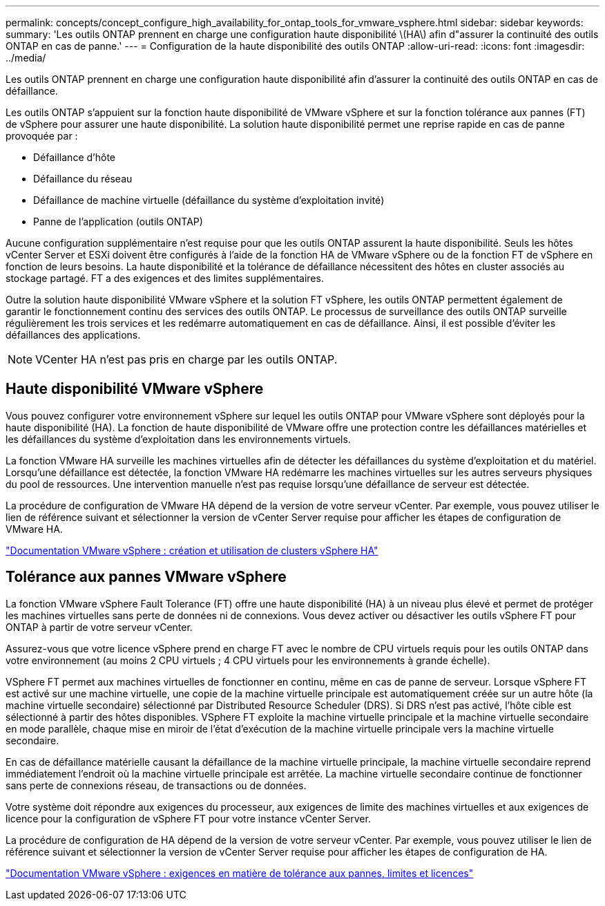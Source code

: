 ---
permalink: concepts/concept_configure_high_availability_for_ontap_tools_for_vmware_vsphere.html 
sidebar: sidebar 
keywords:  
summary: 'Les outils ONTAP prennent en charge une configuration haute disponibilité \(HA\) afin d"assurer la continuité des outils ONTAP en cas de panne.' 
---
= Configuration de la haute disponibilité des outils ONTAP
:allow-uri-read: 
:icons: font
:imagesdir: ../media/


[role="lead"]
Les outils ONTAP prennent en charge une configuration haute disponibilité afin d'assurer la continuité des outils ONTAP en cas de défaillance.

Les outils ONTAP s'appuient sur la fonction haute disponibilité de VMware vSphere et sur la fonction tolérance aux pannes (FT) de vSphere pour assurer une haute disponibilité. La solution haute disponibilité permet une reprise rapide en cas de panne provoquée par :

* Défaillance d'hôte
* Défaillance du réseau
* Défaillance de machine virtuelle (défaillance du système d'exploitation invité)
* Panne de l'application (outils ONTAP)


Aucune configuration supplémentaire n'est requise pour que les outils ONTAP assurent la haute disponibilité. Seuls les hôtes vCenter Server et ESXi doivent être configurés à l'aide de la fonction HA de VMware vSphere ou de la fonction FT de vSphere en fonction de leurs besoins. La haute disponibilité et la tolérance de défaillance nécessitent des hôtes en cluster associés au stockage partagé. FT a des exigences et des limites supplémentaires.

Outre la solution haute disponibilité VMware vSphere et la solution FT vSphere, les outils ONTAP permettent également de garantir le fonctionnement continu des services des outils ONTAP. Le processus de surveillance des outils ONTAP surveille régulièrement les trois services et les redémarre automatiquement en cas de défaillance. Ainsi, il est possible d'éviter les défaillances des applications.


NOTE: VCenter HA n'est pas pris en charge par les outils ONTAP.



== Haute disponibilité VMware vSphere

Vous pouvez configurer votre environnement vSphere sur lequel les outils ONTAP pour VMware vSphere sont déployés pour la haute disponibilité (HA). La fonction de haute disponibilité de VMware offre une protection contre les défaillances matérielles et les défaillances du système d'exploitation dans les environnements virtuels.

La fonction VMware HA surveille les machines virtuelles afin de détecter les défaillances du système d'exploitation et du matériel. Lorsqu'une défaillance est détectée, la fonction VMware HA redémarre les machines virtuelles sur les autres serveurs physiques du pool de ressources. Une intervention manuelle n'est pas requise lorsqu'une défaillance de serveur est détectée.

La procédure de configuration de VMware HA dépend de la version de votre serveur vCenter. Par exemple, vous pouvez utiliser le lien de référence suivant et sélectionner la version de vCenter Server requise pour afficher les étapes de configuration de VMware HA.

https://docs.vmware.com/en/VMware-vSphere/8.0/vsphere-availability/GUID-5432CA24-14F1-44E3-87FB-61D937831CF6.html["Documentation VMware vSphere : création et utilisation de clusters vSphere HA"]



== Tolérance aux pannes VMware vSphere

La fonction VMware vSphere Fault Tolerance (FT) offre une haute disponibilité (HA) à un niveau plus élevé et permet de protéger les machines virtuelles sans perte de données ni de connexions. Vous devez activer ou désactiver les outils vSphere FT pour ONTAP à partir de votre serveur vCenter.

Assurez-vous que votre licence vSphere prend en charge FT avec le nombre de CPU virtuels requis pour les outils ONTAP dans votre environnement (au moins 2 CPU virtuels ; 4 CPU virtuels pour les environnements à grande échelle).

VSphere FT permet aux machines virtuelles de fonctionner en continu, même en cas de panne de serveur. Lorsque vSphere FT est activé sur une machine virtuelle, une copie de la machine virtuelle principale est automatiquement créée sur un autre hôte (la machine virtuelle secondaire) sélectionné par Distributed Resource Scheduler (DRS). Si DRS n'est pas activé, l'hôte cible est sélectionné à partir des hôtes disponibles. VSphere FT exploite la machine virtuelle principale et la machine virtuelle secondaire en mode parallèle, chaque mise en miroir de l'état d'exécution de la machine virtuelle principale vers la machine virtuelle secondaire.

En cas de défaillance matérielle causant la défaillance de la machine virtuelle principale, la machine virtuelle secondaire reprend immédiatement l'endroit où la machine virtuelle principale est arrêtée. La machine virtuelle secondaire continue de fonctionner sans perte de connexions réseau, de transactions ou de données.

Votre système doit répondre aux exigences du processeur, aux exigences de limite des machines virtuelles et aux exigences de licence pour la configuration de vSphere FT pour votre instance vCenter Server.

La procédure de configuration de HA dépend de la version de votre serveur vCenter. Par exemple, vous pouvez utiliser le lien de référence suivant et sélectionner la version de vCenter Server requise pour afficher les étapes de configuration de HA.

https://docs.vmware.com/en/VMware-vSphere/6.5/com.vmware.vsphere.avail.doc/GUID-57929CF0-DA9B-407A-BF2E-E7B72708D825.html["Documentation VMware vSphere : exigences en matière de tolérance aux pannes, limites et licences"]
